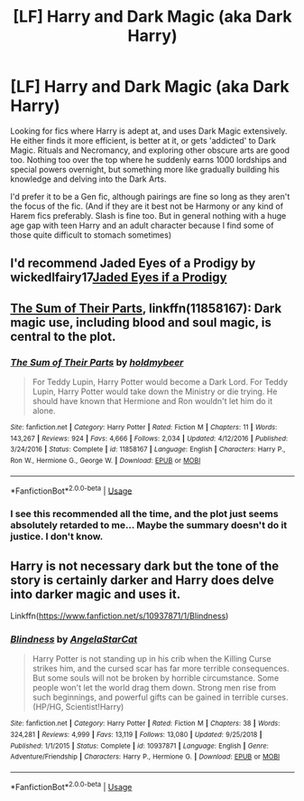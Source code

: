 #+TITLE: [LF] Harry and Dark Magic (aka Dark Harry)

* [LF] Harry and Dark Magic (aka Dark Harry)
:PROPERTIES:
:Author: redoxies
:Score: 8
:DateUnix: 1569040197.0
:DateShort: 2019-Sep-21
:FlairText: Request
:END:
Looking for fics where Harry is adept at, and uses Dark Magic extensively. He either finds it more efficient, is better at it, or gets 'addicted' to Dark Magic. Rituals and Necromancy, and exploring other obscure arts are good too. Nothing too over the top where he suddenly earns 1000 lordships and special powers overnight, but something more like gradually building his knowledge and delving into the Dark Arts.

I'd prefer it to be a Gen fic, although pairings are fine so long as they aren't the focus of the fic. (And if they are it best not be Harmony or any kind of Harem fics preferably. Slash is fine too. But in general nothing with a huge age gap with teen Harry and an adult character because I find some of those quite difficult to stomach sometimes)


** I'd recommend Jaded Eyes of a Prodigy by wickedlfairy17[[https://m.fanfiction.net/s/4001281/3/Jaded-Eyes-of-a-Prodigy][Jaded Eyes if a Prodigy]]
:PROPERTIES:
:Author: C2CoolKid
:Score: 1
:DateUnix: 1569282559.0
:DateShort: 2019-Sep-24
:END:


** [[https://www.fanfiction.net/s/11858167/1/The-Sum-of-Their-Parts][The Sum of Their Parts]], linkffn(11858167): Dark magic use, including blood and soul magic, is central to the plot.
:PROPERTIES:
:Author: InquisitorCOC
:Score: 1
:DateUnix: 1569088993.0
:DateShort: 2019-Sep-21
:END:

*** [[https://www.fanfiction.net/s/11858167/1/][*/The Sum of Their Parts/*]] by [[https://www.fanfiction.net/u/7396284/holdmybeer][/holdmybeer/]]

#+begin_quote
  For Teddy Lupin, Harry Potter would become a Dark Lord. For Teddy Lupin, Harry Potter would take down the Ministry or die trying. He should have known that Hermione and Ron wouldn't let him do it alone.
#+end_quote

^{/Site/:} ^{fanfiction.net} ^{*|*} ^{/Category/:} ^{Harry} ^{Potter} ^{*|*} ^{/Rated/:} ^{Fiction} ^{M} ^{*|*} ^{/Chapters/:} ^{11} ^{*|*} ^{/Words/:} ^{143,267} ^{*|*} ^{/Reviews/:} ^{924} ^{*|*} ^{/Favs/:} ^{4,666} ^{*|*} ^{/Follows/:} ^{2,034} ^{*|*} ^{/Updated/:} ^{4/12/2016} ^{*|*} ^{/Published/:} ^{3/24/2016} ^{*|*} ^{/Status/:} ^{Complete} ^{*|*} ^{/id/:} ^{11858167} ^{*|*} ^{/Language/:} ^{English} ^{*|*} ^{/Characters/:} ^{Harry} ^{P.,} ^{Ron} ^{W.,} ^{Hermione} ^{G.,} ^{George} ^{W.} ^{*|*} ^{/Download/:} ^{[[http://www.ff2ebook.com/old/ffn-bot/index.php?id=11858167&source=ff&filetype=epub][EPUB]]} ^{or} ^{[[http://www.ff2ebook.com/old/ffn-bot/index.php?id=11858167&source=ff&filetype=mobi][MOBI]]}

--------------

*FanfictionBot*^{2.0.0-beta} | [[https://github.com/tusing/reddit-ffn-bot/wiki/Usage][Usage]]
:PROPERTIES:
:Author: FanfictionBot
:Score: 1
:DateUnix: 1569089008.0
:DateShort: 2019-Sep-21
:END:


*** I see this recommended all the time, and the plot just seems absolutely retarded to me... Maybe the summary doesn't do it justice. I don't know.
:PROPERTIES:
:Author: VeelaBeGone
:Score: 1
:DateUnix: 1569142931.0
:DateShort: 2019-Sep-22
:END:


** Harry is not necessary dark but the tone of the story is certainly darker and Harry does delve into darker magic and uses it.

Linkffn([[https://www.fanfiction.net/s/10937871/1/Blindness]])
:PROPERTIES:
:Author: PhantomKeeperQazs
:Score: 0
:DateUnix: 1569079067.0
:DateShort: 2019-Sep-21
:END:

*** [[https://www.fanfiction.net/s/10937871/1/][*/Blindness/*]] by [[https://www.fanfiction.net/u/717542/AngelaStarCat][/AngelaStarCat/]]

#+begin_quote
  Harry Potter is not standing up in his crib when the Killing Curse strikes him, and the cursed scar has far more terrible consequences. But some souls will not be broken by horrible circumstance. Some people won't let the world drag them down. Strong men rise from such beginnings, and powerful gifts can be gained in terrible curses. (HP/HG, Scientist!Harry)
#+end_quote

^{/Site/:} ^{fanfiction.net} ^{*|*} ^{/Category/:} ^{Harry} ^{Potter} ^{*|*} ^{/Rated/:} ^{Fiction} ^{M} ^{*|*} ^{/Chapters/:} ^{38} ^{*|*} ^{/Words/:} ^{324,281} ^{*|*} ^{/Reviews/:} ^{4,999} ^{*|*} ^{/Favs/:} ^{13,119} ^{*|*} ^{/Follows/:} ^{13,080} ^{*|*} ^{/Updated/:} ^{9/25/2018} ^{*|*} ^{/Published/:} ^{1/1/2015} ^{*|*} ^{/Status/:} ^{Complete} ^{*|*} ^{/id/:} ^{10937871} ^{*|*} ^{/Language/:} ^{English} ^{*|*} ^{/Genre/:} ^{Adventure/Friendship} ^{*|*} ^{/Characters/:} ^{Harry} ^{P.,} ^{Hermione} ^{G.} ^{*|*} ^{/Download/:} ^{[[http://www.ff2ebook.com/old/ffn-bot/index.php?id=10937871&source=ff&filetype=epub][EPUB]]} ^{or} ^{[[http://www.ff2ebook.com/old/ffn-bot/index.php?id=10937871&source=ff&filetype=mobi][MOBI]]}

--------------

*FanfictionBot*^{2.0.0-beta} | [[https://github.com/tusing/reddit-ffn-bot/wiki/Usage][Usage]]
:PROPERTIES:
:Author: FanfictionBot
:Score: 1
:DateUnix: 1569079095.0
:DateShort: 2019-Sep-21
:END:
